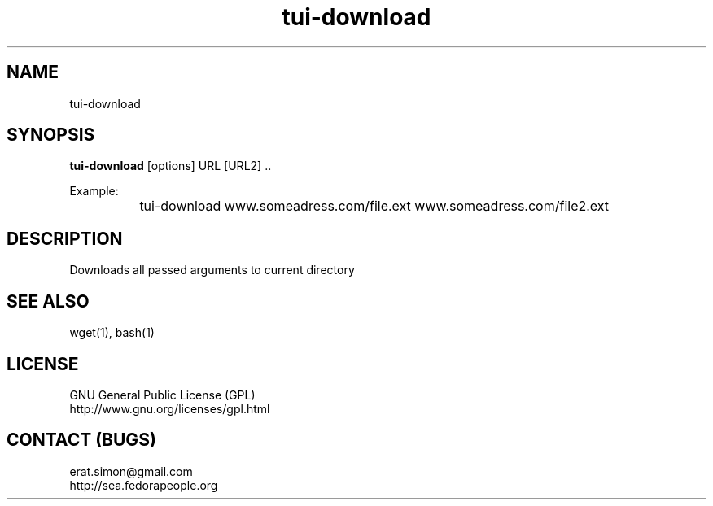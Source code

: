 .TH "tui-download" 1 "Simon A. Erat (sea)" "TUI 0.6.0"

.SH NAME
tui-download

.SH SYNOPSIS
\fBtui-download\fP [options] URL [URL2] ..
.br

Example:
.br
		tui-download www.someadress.com/file.ext www.someadress.com/file2.ext 

.SH DESCRIPTION
Downloads all passed arguments to current directory

.SH SEE ALSO
wget(1), bash(1)

.SH LICENSE
GNU General Public License (GPL)
.br
http://www.gnu.org/licenses/gpl.html

.SH CONTACT (BUGS)
erat.simon@gmail.com
.br
http://sea.fedorapeople.org